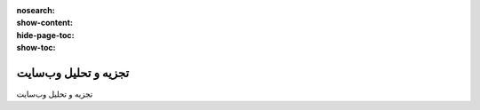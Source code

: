 :nosearch:
:show-content:
:hide-page-toc:
:show-toc:

====================
تجزیه و تحلیل وب‌سایت
====================

تجزیه و تحلیل وب‌سایت

